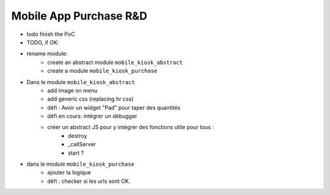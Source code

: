 =======================
Mobile App Purchase R&D
=======================

.. !!!!!!!!!!!!!!!!!!!!!!!!!!!!!!!!!!!!!!!!!!!!!!!!!!!!
   !! This file is generated by oca-gen-addon-readme !!
   !! changes will be overwritten.                   !!
   !!!!!!!!!!!!!!!!!!!!!!!!!!!!!!!!!!!!!!!!!!!!!!!!!!!!


- todo finish the PoC
- TODO, if OK:


- rename module:
    - create an abstract module ``mobile_kiosk_abstract``
    - create a module ``mobile_kiosk_purchase``

- Dans le module ``mobile_kiosk_abstract``
    - add image on menu
    - add generic css (replacing hr css)
    - défi : Avoir un widget "Pad" pour taper des quantités
    - défi en cours: intégrer un débugger
    - créer un abstract JS pour y intégrer des fonctions utile pour tous :
        - destroy
        - _callServer
        - start ?

- dans le module ``mobile_kiosk_purchase``
    - ajouter la logique
    - défi : checker si les urls sont OK.
